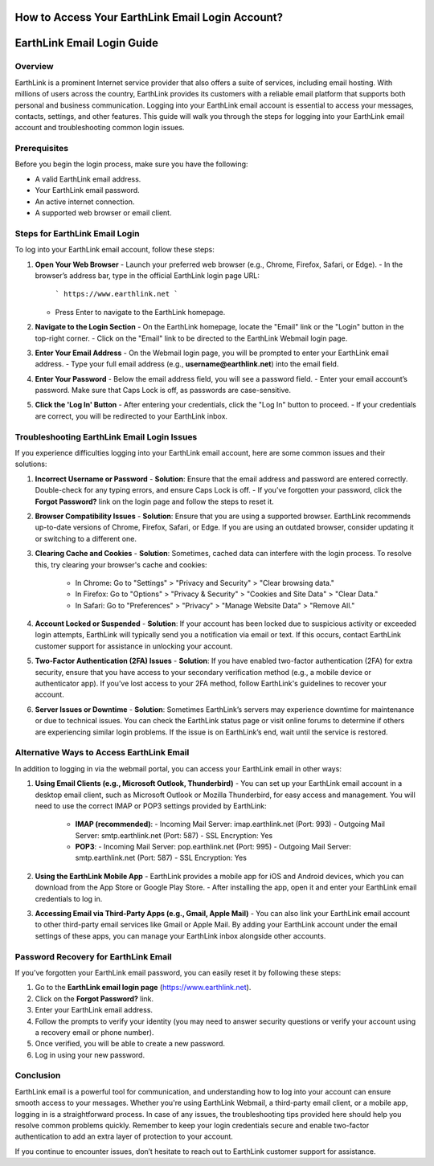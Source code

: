 How to Access Your EarthLink Email Login Account?
============================================

.. image:: click-login.png
   :alt: My Project Logo
   :width: 400px
   :align: center
   :target: https://aclportal.com/

EarthLink Email Login Guide
===========================

**Overview**
------------
EarthLink is a prominent Internet service provider that also offers a suite of services, including email hosting. With millions of users across the country, EarthLink provides its customers with a reliable email platform that supports both personal and business communication. Logging into your EarthLink email account is essential to access your messages, contacts, settings, and other features. This guide will walk you through the steps for logging into your EarthLink email account and troubleshooting common login issues.

**Prerequisites**
----------------
Before you begin the login process, make sure you have the following:

- A valid EarthLink email address.
- Your EarthLink email password.
- An active internet connection.
- A supported web browser or email client.

**Steps for EarthLink Email Login**
-----------------------------------
To log into your EarthLink email account, follow these steps:

1. **Open Your Web Browser**
   - Launch your preferred web browser (e.g., Chrome, Firefox, Safari, or Edge).
   - In the browser’s address bar, type in the official EarthLink login page URL:
     ```
     https://www.earthlink.net
     ```
   - Press Enter to navigate to the EarthLink homepage.

2. **Navigate to the Login Section**
   - On the EarthLink homepage, locate the "Email" link or the "Login" button in the top-right corner.
   - Click on the "Email" link to be directed to the EarthLink Webmail login page.

3. **Enter Your Email Address**
   - On the Webmail login page, you will be prompted to enter your EarthLink email address.
   - Type your full email address (e.g., **username@earthlink.net**) into the email field.

4. **Enter Your Password**
   - Below the email address field, you will see a password field.
   - Enter your email account’s password. Make sure that Caps Lock is off, as passwords are case-sensitive.
   
5. **Click the 'Log In' Button**
   - After entering your credentials, click the "Log In" button to proceed.
   - If your credentials are correct, you will be redirected to your EarthLink inbox.

**Troubleshooting EarthLink Email Login Issues**
------------------------------------------------
If you experience difficulties logging into your EarthLink email account, here are some common issues and their solutions:

1. **Incorrect Username or Password**
   - **Solution**: Ensure that the email address and password are entered correctly. Double-check for any typing errors, and ensure Caps Lock is off.
   - If you’ve forgotten your password, click the **Forgot Password?** link on the login page and follow the steps to reset it.

2. **Browser Compatibility Issues**
   - **Solution**: Ensure that you are using a supported browser. EarthLink recommends up-to-date versions of Chrome, Firefox, Safari, or Edge. If you are using an outdated browser, consider updating it or switching to a different one.

3. **Clearing Cache and Cookies**
   - **Solution**: Sometimes, cached data can interfere with the login process. To resolve this, try clearing your browser's cache and cookies:
     - In Chrome: Go to "Settings" > "Privacy and Security" > "Clear browsing data."
     - In Firefox: Go to "Options" > "Privacy & Security" > "Cookies and Site Data" > "Clear Data."
     - In Safari: Go to "Preferences" > "Privacy" > "Manage Website Data" > "Remove All."
   
4. **Account Locked or Suspended**
   - **Solution**: If your account has been locked due to suspicious activity or exceeded login attempts, EarthLink will typically send you a notification via email or text. If this occurs, contact EarthLink customer support for assistance in unlocking your account.

5. **Two-Factor Authentication (2FA) Issues**
   - **Solution**: If you have enabled two-factor authentication (2FA) for extra security, ensure that you have access to your secondary verification method (e.g., a mobile device or authenticator app). If you’ve lost access to your 2FA method, follow EarthLink's guidelines to recover your account.

6. **Server Issues or Downtime**
   - **Solution**: Sometimes EarthLink’s servers may experience downtime for maintenance or due to technical issues. You can check the EarthLink status page or visit online forums to determine if others are experiencing similar login problems. If the issue is on EarthLink’s end, wait until the service is restored.

**Alternative Ways to Access EarthLink Email**
--------------------------------------------
In addition to logging in via the webmail portal, you can access your EarthLink email in other ways:

1. **Using Email Clients (e.g., Microsoft Outlook, Thunderbird)**
   - You can set up your EarthLink email account in a desktop email client, such as Microsoft Outlook or Mozilla Thunderbird, for easy access and management. You will need to use the correct IMAP or POP3 settings provided by EarthLink:
     - **IMAP (recommended)**: 
       - Incoming Mail Server: imap.earthlink.net (Port: 993)
       - Outgoing Mail Server: smtp.earthlink.net (Port: 587)
       - SSL Encryption: Yes
     - **POP3**:
       - Incoming Mail Server: pop.earthlink.net (Port: 995)
       - Outgoing Mail Server: smtp.earthlink.net (Port: 587)
       - SSL Encryption: Yes

2. **Using the EarthLink Mobile App**
   - EarthLink provides a mobile app for iOS and Android devices, which you can download from the App Store or Google Play Store.
   - After installing the app, open it and enter your EarthLink email credentials to log in.

3. **Accessing Email via Third-Party Apps (e.g., Gmail, Apple Mail)**
   - You can also link your EarthLink email account to other third-party email services like Gmail or Apple Mail. By adding your EarthLink account under the email settings of these apps, you can manage your EarthLink inbox alongside other accounts.

**Password Recovery for EarthLink Email**
-----------------------------------------
If you’ve forgotten your EarthLink email password, you can easily reset it by following these steps:

1. Go to the **EarthLink email login page** (https://www.earthlink.net).
2. Click on the **Forgot Password?** link.
3. Enter your EarthLink email address.
4. Follow the prompts to verify your identity (you may need to answer security questions or verify your account using a recovery email or phone number).
5. Once verified, you will be able to create a new password.
6. Log in using your new password.

**Conclusion**
--------------
EarthLink email is a powerful tool for communication, and understanding how to log into your account can ensure smooth access to your messages. Whether you're using EarthLink Webmail, a third-party email client, or a mobile app, logging in is a straightforward process. In case of any issues, the troubleshooting tips provided here should help you resolve common problems quickly. Remember to keep your login credentials secure and enable two-factor authentication to add an extra layer of protection to your account.

If you continue to encounter issues, don’t hesitate to reach out to EarthLink customer support for assistance.
